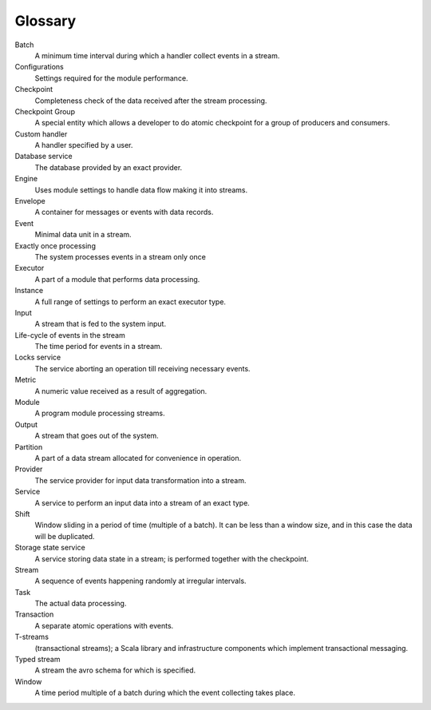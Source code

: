Glossary
================

.. glossary::
  :sorted:
  
Batch 
  A minimum time interval during which a handler collect events in a stream.

Configurations 
  Settings required for the module performance. 

Checkpoint
  Completeness check of the data received after the stream processing.
  
Checkpoint Group
  A special entity which allows a developer to do atomic checkpoint for a group of producers and consumers. 

Custom handler 
  A handler specified by a user.

Database service 
  The database provided by an exact provider.

Engine
  Uses module settings to handle data flow making it into streams.

Envelope
  A container for messages or events with data records.

Event 
  Minimal data unit in a stream.

Exactly once processing 
  The system processes events in a stream only once

Executor
  A part of a module that performs data processing.

Instance 
  A full range of settings to perform an exact executor type.
 
Input 
  A stream that is fed to the system input.

Life-cycle of events in the stream 
  The time period for events in a stream.

Locks service 
  The service aborting an operation till receiving necessary events. 

Metric 
  A numeric value received as a result of aggregation.

Module 
  A program module processing streams.

Output 
  A stream that goes out of the system.

Partition 
  A part of a data stream allocated for convenience in operation.

Provider 
  The service provider for input data transformation into a stream. 

Service 
  A service to perform an input data into a stream of an exact type. 

Shift 
  Window sliding in a period of time (multiple of a batch). It can be less than a window size, and in this case the data will be duplicated.

Storage state service  
  A service storing data state in a stream; is performed together with the checkpoint.

Stream  
  A sequence of events happening randomly at irregular intervals.

Task
  The actual data processing.

Transaction 
  A separate atomic operations with events.

T-streams
  (transactional streams); a Scala library and infrastructure components which implement transactional messaging.

Typed stream 
  A stream the avro schema for which is specified.

Window 
  A time period multiple of a batch during which the event collecting takes place.
  




